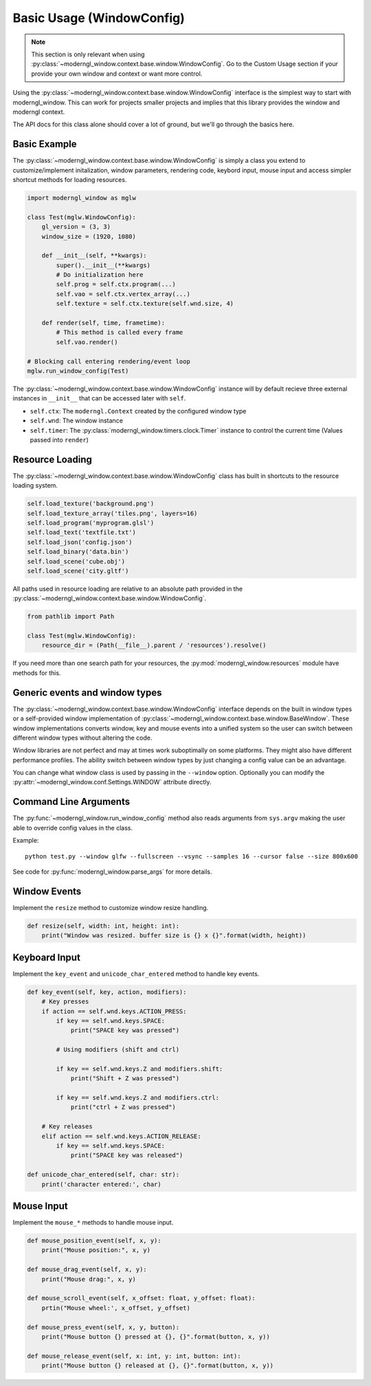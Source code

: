 
Basic Usage (WindowConfig)
==========================

.. note:: This section is only relevant when using
   :py:class:`~moderngl_window.context.base.window.WindowConfig`.
   Go to the Custom Usage section if your provide your own window
   and context or want more control.

Using the :py:class:`~moderngl_window.context.base.window.WindowConfig`
interface is the simplest way to start with moderngl_window.
This can work for projects smaller projects and implies that this library
provides the window and moderngl context.

The API docs for this class alone should cover a lot of ground,
but we'll go through the basics here.

Basic Example
-------------

The :py:class:`~moderngl_window.context.base.window.WindowConfig` is
simply a class you extend to customize/implement initalization,
window parameters, rendering code, keybord input, mouse input
and access simpler shortcut methods for loading resources.

.. code:: python

    import moderngl_window as mglw

    class Test(mglw.WindowConfig):
        gl_version = (3, 3)
        window_size = (1920, 1080)

        def __init__(self, **kwargs):
            super().__init__(**kwargs)
            # Do initialization here
            self.prog = self.ctx.program(...)
            self.vao = self.ctx.vertex_array(...)
            self.texture = self.ctx.texture(self.wnd.size, 4)

        def render(self, time, frametime):
            # This method is called every frame
            self.vao.render()

    # Blocking call entering rendering/event loop
    mglw.run_window_config(Test)

The :py:class:`~moderngl_window.context.base.window.WindowConfig`
instance will by default recieve three external instances in ``__init__``
that can be accessed later with ``self``.

- ``self.ctx``: The ``moderngl.Context`` created by the configured window type
- ``self.wnd``: The window instance
- ``self.timer``: The :py:class:`moderngl_window.timers.clock.Timer`
  instance to control the current time (Values passed into ``render``)

Resource Loading
----------------

The :py:class:`~moderngl_window.context.base.window.WindowConfig` class has
built in shortcuts to the resource loading system.

.. code:: python

    self.load_texture('background.png')
    self.load_texture_array('tiles.png', layers=16)
    self.load_program('myprogram.glsl')
    self.load_text('textfile.txt')
    self.load_json('config.json')
    self.load_binary('data.bin')
    self.load_scene('cube.obj')
    self.load_scene('city.gltf')

All paths used in resource loading are relative to an absolute path
provided in the :py:class:`~moderngl_window.context.base.window.WindowConfig`.

.. code:: python

    from pathlib import Path

    class Test(mglw.WindowConfig):
        resource_dir = (Path(__file__).parent / 'resources').resolve()

If you need more than one search path for your resources, the
:py:mod:`moderngl_window.resources` module have methods for this.

Generic events and window types
-------------------------------

The :py:class:`~moderngl_window.context.base.window.WindowConfig`
interface depends on the built in window types or a self-provided
window implementation of
:py:class:`~moderngl_window.context.base.window.BaseWindow`.
These window implementations converts window, key and mouse events
into a unified system so the user can switch between different window
types without altering the code.

Window libraries are not perfect and may at times work suboptimally
on some platforms. They might also have different performance profiles.
The ability switch between window types by just changing a config
value can be an advantage.

You can change what window class is used by passing in the
``--window`` option. Optionally you can modify the
:py:attr:`~moderngl_window.conf.Settings.WINDOW` attribute directly.

Command Line Arguments
----------------------

The :py:func:`~moderngl_window.run_window_config` method also reads arguments
from ``sys.argv`` making the user able to override config values in the class.

Example::

    python test.py --window glfw --fullscreen --vsync --samples 16 --cursor false --size 800x600

See code for :py:func:`moderngl_window.parse_args` for more details.

Window Events
-------------

Implement the ``resize`` method to customize window resize handling.

.. code:: python

    def resize(self, width: int, height: int):
        print("Window was resized. buffer size is {} x {}".format(width, height))

Keyboard Input
--------------

Implement the ``key_event`` and ``unicode_char_entered`` method to handle
key events.

.. code:: python

    def key_event(self, key, action, modifiers):
        # Key presses
        if action == self.wnd.keys.ACTION_PRESS:
            if key == self.wnd.keys.SPACE:
                print("SPACE key was pressed")

            # Using modifiers (shift and ctrl)

            if key == self.wnd.keys.Z and modifiers.shift:
                print("Shift + Z was pressed")

            if key == self.wnd.keys.Z and modifiers.ctrl:
                print("ctrl + Z was pressed")

        # Key releases
        elif action == self.wnd.keys.ACTION_RELEASE:
            if key == self.wnd.keys.SPACE:
                print("SPACE key was released")

    def unicode_char_entered(self, char: str):
        print('character entered:', char)


Mouse Input
-----------

Implement the ``mouse_*`` methods to handle mouse input.

.. code:: python

    def mouse_position_event(self, x, y):
        print("Mouse position:", x, y)

    def mouse_drag_event(self, x, y):
        print("Mouse drag:", x, y)

    def mouse_scroll_event(self, x_offset: float, y_offset: float):
        prtin("Mouse wheel:', x_offset, y_offset)

    def mouse_press_event(self, x, y, button):
        print("Mouse button {} pressed at {}, {}".format(button, x, y))

    def mouse_release_event(self, x: int, y: int, button: int):
        print("Mouse button {} released at {}, {}".format(button, x, y))
